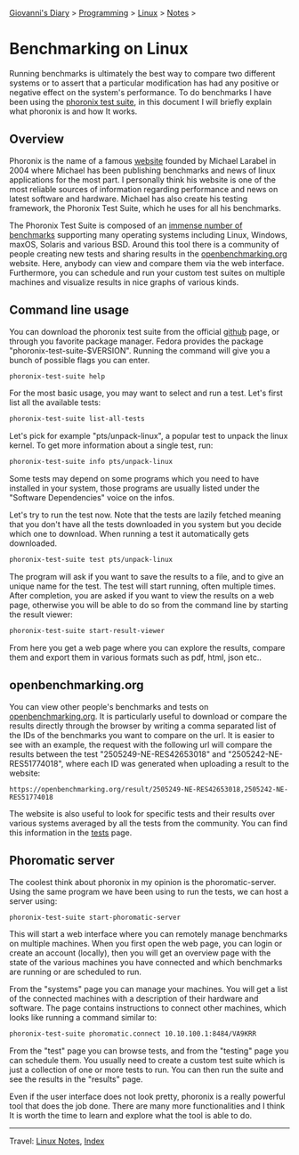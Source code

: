 #+startup: content indent

[[file:../../index.org][Giovanni's Diary]] > [[file:../programming.org][Programming]] > [[file:linux.org][Linux]] > [[file:notes.org][Notes]] >

* Benchmarking on Linux
:PROPERTIES:
:RSS: true
:DATE: 24 May 2025 00:00:00 GMT
:CATEGORY: Programming
:AUTHOR: Giovanni Santini
:LINK: https://giovanni-diary.netlify.app/programming/linux/benchmarking-on-linux.html
:END:
#+INDEX: Giovanni's Diary!Programming!Linux!Benchmarking on Linux

Running benchmarks is ultimately the best way to compare two different
systems or to assert that a particular modification has had any
positive or negative effect on the system's performance. To do
benchmarks I have been using the [[https://github.com/phoronix-test-suite/phoronix-test-suite][phoronix test suite]], in this document
I will briefly explain what phoronix is and how It works.

** Overview

Phoronix is the name of a famous [[https://www.phoronix.com/][website]] founded by Michael Larabel in
2004 where Michael has been publishing benchmarks and news of linux
applications for the most part. I personally think his website is one
of the most reliable sources of information regarding performance and
news on latest software and hardware. Michael has also create his
testing framework, the Phoronix Test Suite, which he uses for all his
benchmarks.

The Phoronix Test Suite is composed of an [[https://openbenchmarking.org/tests][immense number of benchmarks]]
supporting many operating systems including Linux, Windows, maxOS,
Solaris and various BSD. Around this tool there is a community of
people creating new tests and sharing results in the
[[https://openbenchmarking.org/results/latest][openbenchmarking.org]] website. Here, anybody can view and compare them
via the web interface. Furthermore, you can schedule and run your
custom test suites on multiple machines and visualize results in nice
graphs of various kinds.

** Command line usage

You can download the phoronix test suite from the official [[https://github.com/phoronix-test-suite/phoronix-test-suite][github]]
page, or through you favorite package manager. Fedora provides the
package "phoronix-test-suite-$VERSION". Running the command will give
you a bunch of possible flags you can enter.

#+begin_src bash
  phoronix-test-suite help
#+end_src

For the most basic usage, you may want to select and run a test. Let's
first list all the available tests:

#+begin_src bash
  phoronix-test-suite list-all-tests
#+end_src

Let's pick for example "pts/unpack-linux", a popular test to unpack the
linux kernel. To get more information about a single test, run:

#+begin_src bash
   phoronix-test-suite info pts/unpack-linux
#+end_src

Some tests may depend on some programs which you need to have
installed in your system, those programs are usually listed under the
"Software Dependencies" voice on the infos.

Let's try to run the test now. Note that the tests are lazily fetched
meaning that you don't have all the tests downloaded in you system but
you decide which one to download. When running a test it automatically
gets downloaded.

#+begin_src bash
  phoronix-test-suite test pts/unpack-linux
#+end_src

The program will ask if you want to save the results to a file, and to
give an unique name for the test. The test will start running, often
multiple times. After completion, you are asked if you want to view
the results on a web page, otherwise you will be able to do so from
the command line by starting the result viewer:

#+begin_src bash
   phoronix-test-suite start-result-viewer
#+end_src

From here you get a web page where you can explore the results,
compare them and export them in various formats such as pdf, html,
json etc..

** openbenchmarking.org

You can view other people's benchmarks and tests on
[[https://openbenchmarking.org/][openbenchmarking.org]]. It is particularly useful to download or compare
the results directly through the browser by writing a comma separated
list of the IDs of the benchmarks you want to compare on the url. It
is easier to see with an example, the request with the following url
will compare the results between the test "2505249-NE-RES42653018" and
"2505242-NE-RES51774018", where each ID was generated when uploading a
result to the website:

#+begin_src
  https://openbenchmarking.org/result/2505249-NE-RES42653018,2505242-NE-RES51774018
#+end_src

The website is also useful to look for specific tests and their
results over various systems averaged by all the tests from the
community. You can find this information in the [[https://openbenchmarking.org/tests][tests]] page.

#+CAPTION: A test on openbenchmarking.com
#+NAME:   fig:openbenchmarking-test
#+ATTR_ORG: :align center
#+ATTR_HTML: :align center
#+ATTR_HTML: :width 600px
#+ATTR_ORG: :width 600px
[[../../ephemeris/images/openbenchmarking.png]]

** Phoromatic server

The coolest think about phoronix in my opinion is the
phoromatic-server. Using the same program we have been using to run
the tests, we can host a server using:

#+begin_src bash
  phoronix-test-suite start-phoromatic-server
#+end_src

This will start a web interface where you can remotely manage
benchmarks on multiple machines. When you first open the web page,
you can login or create an account (locally), then you will get an
overview page with the state of the various machines you have
connected and which benchmarks are running or are scheduled to run.

From the "systems" page you can manage your machines. You will get
a list of the connected machines with a description of their hardware
and software. The page contains instructions to connect other machines,
which looks like running a command similar to:

#+begin_src bash
  phoronix-test-suite phoromatic.connect 10.10.100.1:8484/VA9KRR
#+end_src

From the "test" page you can browse tests, and from the "testing"
page you can schedule them. You usually need to create a custom
test suite which is just a collection of one or more tests to run. You
can then run the suite and see the results in the "results" page.

Even if the user interface does not look pretty, phoronix is a really
powerful tool that does the job done. There are many more
functionalities and I think It is worth the time to learn and explore
what the tool is able to do.

-----

Travel: [[file:./notes.org][Linux Notes]], [[../../theindex.org][Index]]
